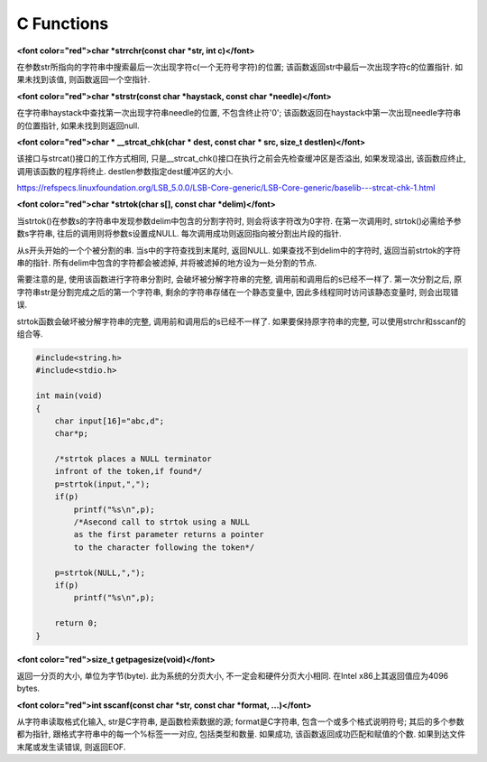 C Functions
====================

**<font color="red">char \*strrchr(const char \*str, int c)</font>**

在参数str所指向的字符串中搜索最后一次出现字符c(一个无符号字符)的位置; 该函数返回str中最后一次出现字符c的位置指针. 如果未找到该值, 则函数返回一个空指针.

**<font color="red">char \*strstr(const char \*haystack, const char \*needle)</font>**

在字符串haystack中查找第一次出现字符串needle的位置, 不包含终止符'\0'; 该函数返回在haystack中第一次出现needle字符串的位置指针, 如果未找到则返回null.

**<font color="red">char \* \_\_strcat\_chk(char \* dest, const char \* src, size_t destlen)</font>**

该接口与strcat()接口的工作方式相同, 只是\_\_strcat\_chk()接口在执行之前会先检查缓冲区是否溢出, 如果发现溢出, 该函数应终止, 调用该函数的程序将终止. destlen参数指定dest缓冲区的大小.

https://refspecs.linuxfoundation.org/LSB_5.0.0/LSB-Core-generic/LSB-Core-generic/baselib---strcat-chk-1.html

**<font color="red">char \*strtok(char s\[\], const char \*delim)</font>**

当strtok()在参数s的字符串中发现参数delim中包含的分割字符时, 则会将该字符改为\0字符. 在第一次调用时, strtok()必需给予参数s字符串, 往后的调用则将参数s设置成NULL. 每次调用成功则返回指向被分割出片段的指针.

从s开头开始的一个个被分割的串. 当s中的字符查找到末尾时, 返回NULL. 如果查找不到delim中的字符时, 返回当前strtok的字符串的指针. 所有delim中包含的字符都会被滤掉, 并将被滤掉的地方设为一处分割的节点.

需要注意的是, 使用该函数进行字符串分割时, 会破坏被分解字符串的完整, 调用前和调用后的s已经不一样了. 第一次分割之后, 原字符串str是分割完成之后的第一个字符串, 剩余的字符串存储在一个静态变量中, 因此多线程同时访问该静态变量时, 则会出现错误.

strtok函数会破坏被分解字符串的完整, 调用前和调用后的s已经不一样了. 如果要保持原字符串的完整, 可以使用strchr和sscanf的组合等.

.. code-block:: c

    #include<string.h>
    #include<stdio.h>

    int main(void)
    {
        char input[16]="abc,d";
        char*p;

        /*strtok places a NULL terminator
        infront of the token,if found*/
        p=strtok(input,",");
        if(p)
            printf("%s\n",p);
            /*Asecond call to strtok using a NULL
            as the first parameter returns a pointer
            to the character following the token*/

        p=strtok(NULL,",");
        if(p)
            printf("%s\n",p);

        return 0;
    }

**<font color="red">size\_t getpagesize(void)</font>**

返回一分页的大小, 单位为字节(byte). 此为系统的分页大小, 不一定会和硬件分页大小相同. 在Intel x86上其返回值应为4096 bytes.

**<font color="red">int sscanf(const char \*str, const char \*format, ...)</font>**

从字符串读取格式化输入, str是C字符串, 是函数检索数据的源; format是C字符串, 包含一个或多个格式说明符号; 其后的多个参数都为指针, 跟格式字符串中的每一个%标签一一对应, 包括类型和数量. 如果成功, 该函数返回成功匹配和赋值的个数. 如果到达文件末尾或发生读错误, 则返回EOF.




